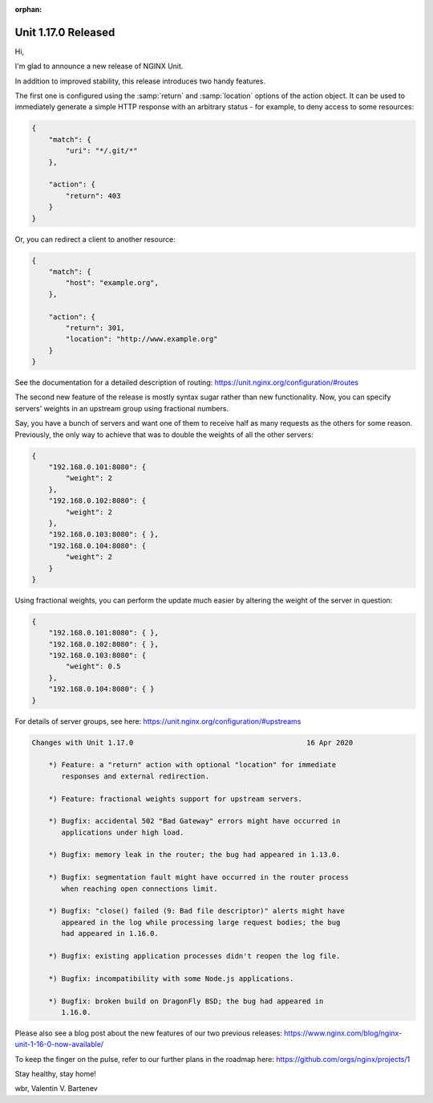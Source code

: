 :orphan:

####################
Unit 1.17.0 Released
####################

Hi,

I'm glad to announce a new release of NGINX Unit.

In addition to improved stability, this release introduces two handy features.

The first one is configured using the :samp:`return` and :samp:`location`
options of the action object.  It can be used to immediately generate a simple
HTTP response with an arbitrary status - for example, to deny access to some
resources:

.. code-block:: json

   {
       "match": {
           "uri": "*/.git/*"
       },

       "action": {
           "return": 403
       }
   }

Or, you can redirect a client to another resource:

.. code-block:: json

   {
       "match": {
           "host": "example.org",
       },

       "action": {
           "return": 301,
           "location": "http://www.example.org"
       }
   }

See the documentation for a detailed description of routing:
https://unit.nginx.org/configuration/#routes

The second new feature of the release is mostly syntax sugar rather than new
functionality.  Now, you can specify servers' weights in an upstream group
using fractional numbers.

Say, you have a bunch of servers and want one of them to receive half as many
requests as the others for some reason.  Previously, the only way to achieve
that was to double the weights of all the other servers:

.. code-block:: json

   {
       "192.168.0.101:8080": {
           "weight": 2
       },
       "192.168.0.102:8080": {
           "weight": 2
       },
       "192.168.0.103:8080": { },
       "192.168.0.104:8080": {
           "weight": 2
       }
   }

Using fractional weights, you can perform the update much easier by altering
the weight of the server in question:

.. code-block:: json

   {
       "192.168.0.101:8080": { },
       "192.168.0.102:8080": { },
       "192.168.0.103:8080": {
           "weight": 0.5
       },
       "192.168.0.104:8080": { }
   }

For details of server groups, see here:
https://unit.nginx.org/configuration/#upstreams

.. code-block:: none

   Changes with Unit 1.17.0                                         16 Apr 2020

       *) Feature: a "return" action with optional "location" for immediate
          responses and external redirection.

       *) Feature: fractional weights support for upstream servers.

       *) Bugfix: accidental 502 "Bad Gateway" errors might have occurred in
          applications under high load.

       *) Bugfix: memory leak in the router; the bug had appeared in 1.13.0.

       *) Bugfix: segmentation fault might have occurred in the router process
          when reaching open connections limit.

       *) Bugfix: "close() failed (9: Bad file descriptor)" alerts might have
          appeared in the log while processing large request bodies; the bug
          had appeared in 1.16.0.

       *) Bugfix: existing application processes didn't reopen the log file.

       *) Bugfix: incompatibility with some Node.js applications.

       *) Bugfix: broken build on DragonFly BSD; the bug had appeared in
          1.16.0.


Please also see a blog post about the new features of our two previous releases:
https://www.nginx.com/blog/nginx-unit-1-16-0-now-available/

To keep the finger on the pulse, refer to our further plans in the roadmap here:
https://github.com/orgs/nginx/projects/1

Stay healthy, stay home!

wbr, Valentin V. Bartenev
